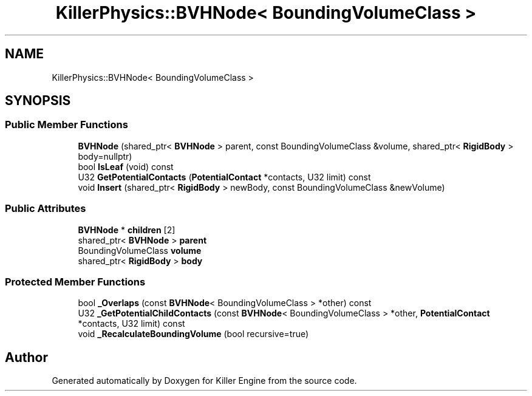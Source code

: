.TH "KillerPhysics::BVHNode< BoundingVolumeClass >" 3 "Mon Feb 11 2019" "Killer Engine" \" -*- nroff -*-
.ad l
.nh
.SH NAME
KillerPhysics::BVHNode< BoundingVolumeClass >
.SH SYNOPSIS
.br
.PP
.SS "Public Member Functions"

.in +1c
.ti -1c
.RI "\fBBVHNode\fP (shared_ptr< \fBBVHNode\fP > parent, const BoundingVolumeClass &volume, shared_ptr< \fBRigidBody\fP > body=nullptr)"
.br
.ti -1c
.RI "bool \fBIsLeaf\fP (void) const"
.br
.ti -1c
.RI "U32 \fBGetPotentialContacts\fP (\fBPotentialContact\fP *contacts, U32 limit) const"
.br
.ti -1c
.RI "void \fBInsert\fP (shared_ptr< \fBRigidBody\fP > newBody, const BoundingVolumeClass &newVolume)"
.br
.in -1c
.SS "Public Attributes"

.in +1c
.ti -1c
.RI "\fBBVHNode\fP * \fBchildren\fP [2]"
.br
.ti -1c
.RI "shared_ptr< \fBBVHNode\fP > \fBparent\fP"
.br
.ti -1c
.RI "BoundingVolumeClass \fBvolume\fP"
.br
.ti -1c
.RI "shared_ptr< \fBRigidBody\fP > \fBbody\fP"
.br
.in -1c
.SS "Protected Member Functions"

.in +1c
.ti -1c
.RI "bool \fB_Overlaps\fP (const \fBBVHNode\fP< BoundingVolumeClass > *other) const"
.br
.ti -1c
.RI "U32 \fB_GetPotentialChildContacts\fP (const \fBBVHNode\fP< BoundingVolumeClass > *other, \fBPotentialContact\fP *contacts, U32 limit) const"
.br
.ti -1c
.RI "void \fB_RecalculateBoundingVolume\fP (bool recursive=true)"
.br
.in -1c

.SH "Author"
.PP 
Generated automatically by Doxygen for Killer Engine from the source code\&.
